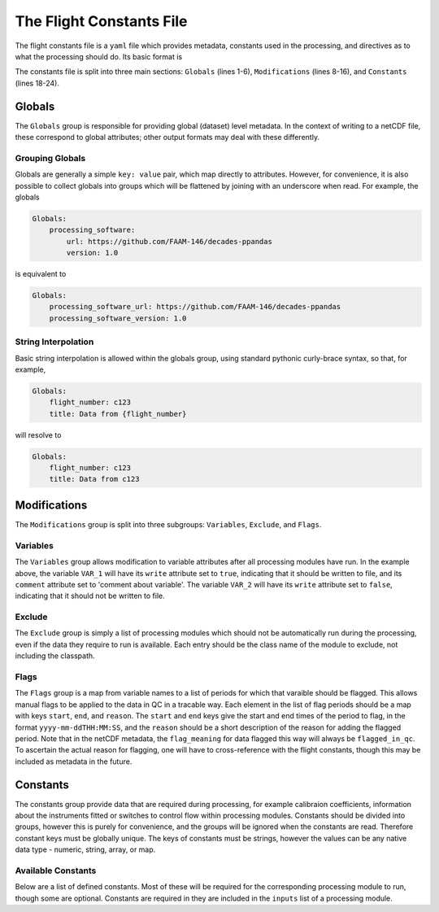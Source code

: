 =========================
The Flight Constants File
=========================

The flight constants file is a ``yaml`` file which provides metadata, constants used in the
processing, and directives as to what the processing should do. Its basic format is

.. code-block:: yaml
    :linenos:

    Globals:
        global_key_1: global_value_1
        global_key_2: global_value_2
        global_group:
            key_1: value_1
            key_2: value_2
    
    Modifications:
        Variables:
            VAR_1:
                write: true
                comment: comment about variable
            VAR_2:
                write: false
        Exclude:
            - ModuleToExclude
            - OtherModuleToExclude
        Flags:
            VAR_1:
                - start: 'yyyy-mm-ddTHH:MM:SS'
                  end: 'yyyy-mm-ddTHH:MM:SS'
                  reason: reason for flagging
                - start: 'yyyy-mm-ddTHH:MM:SS'
                  end: 'yyyy-mm-ddTHH:MM:SS'
                  reason: reason for flagging second period

    Constants:
        group1:
            array_key: [1, 2, 3]
            number_key: 7.3
            string_key: 'STRING'
        group2:
            array_key2: [3, 2, 1]

The constants file is split into three main sections: ``Globals`` (lines 1-6),
``Modifications`` (lines 8-16), and ``Constants`` (lines 18-24).

Globals
=======

The ``Globals`` group is responsible for providing global (dataset) level metadata.
In the context of writing to a netCDF file, these correspond to global attributes;
other output formats may deal with these differently.

Grouping Globals
----------------

Globals are generally a simple ``key: value`` pair, which map directly to attributes.
However, for convenience, it is also possible to collect globals into groups which
will be flattened by joining with an underscore when read. For example, the globals

.. code-block:: yaml

    Globals:
        processing_software:
            url: https://github.com/FAAM-146/decades-ppandas
            version: 1.0

is equivalent to

.. code-block:: yaml

    Globals:
        processing_software_url: https://github.com/FAAM-146/decades-ppandas
        processing_software_version: 1.0


String Interpolation
--------------------

Basic string interpolation is allowed within the globals group, using standard
pythonic curly-brace syntax, so that, for example,

.. code-block:: yaml

    Globals:
        flight_number: c123
        title: Data from {flight_number}

will resolve to

.. code-block:: yaml

    Globals:
        flight_number: c123
        title: Data from c123


Modifications
=============

The ``Modifications`` group is split into three subgroups: ``Variables``,
``Exclude``, and ``Flags``.

Variables
---------

The ``Variables`` group allows modification to variable attributes after all processing modules have run. In the example above, the variable ``VAR_1`` will have its ``write`` attribute set to ``true``, indicating that it should be written to
file, and its ``comment`` attribute set to 'comment about variable'. The variable
``VAR_2`` will have its ``write`` attribute set to ``false``, indicating that it
should not be written to file.

Exclude
-------

The ``Exclude`` group is simply a list of processing modules which should not be
automatically run during the processing, even if the data they require to run is
available. Each entry should be the class name of the module to exclude, not
including the classpath.

Flags
-----

The ``Flags`` group is a map from variable names to a list of periods for which that varaible should
be flagged. This allows manual flags to be applied to the data in QC in a tracable way. Each element
in the list of flag periods should be a map with keys ``start``, ``end``, and ``reason``. The ``start``
and ``end`` keys give the start and end times of the period to flag, in the format ``yyyy-mm-ddTHH:MM:SS``,
and the ``reason`` should be a short description of the reason for adding the flagged period. Note that
in the netCDF metadata, the ``flag_meaning`` for data flagged this way will always be ``flagged_in_qc``.
To ascertain the actual reason for flagging, one will have to cross-reference with the flight constants,
though this may be included as metadata in the future.

Constants
=========

The constants group provide data that are required during processing, for example calibraion coefficients,
information about the instruments fitted or switches to control flow within processing modules. Constants
should be divided into groups, however this is purely for convenience, and the groups will be ignored when
the constants are read. Therefore constant keys must be globally unique. The keys of constants must be strings,
however the values can be any native data type - numeric, string, array, or map.

Available Constants
-------------------

Below are a list of defined constants. Most of these will be required for the corresponding processing
module to run, though some are optional. Constants are required in they are included in the ``inputs``
list of a processing module.

.. csv-table:: Flight Constants
    :file: flight-constants.csv
    :widths: 20, 10, 70
    :header-rows: 1

